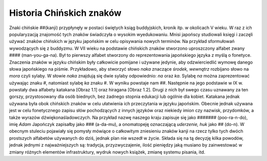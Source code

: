 Historia Chińskich znaków 
=========================

Znaki chińskie ##(kanji) przypłynęły w postaci świętych ksiąg buddyjskich, kronik itp. w okolicach V wieku. W raz z ich popularyzacją znajomość tych znaków świadczyła o wysokim wyedukowaniu. Mnisi japońscy studiowali księgi i zaczęli używać znaków chińskich w języku japońskim w celu opisywania nowych terminów. Na przykład sformułowań wywodzących się z buddyzmu.  
W VII wieku na podstawie chińskich znaków stworzono uproszczony alfabet zwany #### (man-you-ga-na). Był to pierwszy alfabet stworzony do reprezentowania japońskiego języka z myślą o fonetyce. Znaczenia znaków w języku chińskim były całkowicie pomijane i używane jedynie, aby odzwierciedlić wymowę danego słowa japońskiego na piśmie. Przykładowo, aby stworzyć słowo *naka* znaczące *środek, wewnątrz* rozbijano słowo na *mora* czyli sylaby. W słowie *naka* znajdują się dwie sylaby odpowiednio: *na* oraz *ka*. Sylabę *na* można zaprezentować używając znaku #, natomiast sylabę *ka* znaku #. W wyniku powstaje nam ##.  
Następnie na jego podstawie w IX w. powstały dwa alfabety katakana [Obraz 1.1] oraz hiragana [Obraz 1.2]. Drugi z nich był swego czasu uznawany za ten gorszy, przystosowany dla osób biednych, bez żadnego stopnia edukacji lub ogólnie dla kobiet. Katakana jednak używana była obok chińskich znaków w celu ułatwienia ich przeczytania w języku japońskim. Obecnie jednak używana jest w celu fonetycznego zapisu słów pochodzących z innych języków oraz niekiedy imion czy nazwisk, przydomków, a także wyrazów dźwiękonaśladowczych. Na przykład nazwę naszego kraju zapisuje się jako ####### (poo-ra-n-do), imię *Adam* Japończyk zapisałby jako ### (a-da-mu), a onomatopeję oznaczającą *uderzenie, huk* jako ## (do-n). 
W obecnym stuleciu pojawiały się pomysły mówiące o całkowitym zniesieniu znaków kanji na rzecz tylko tych dwóch prostszych alfabetów używanych do dziś, jednak plan nie wszedł w życie. Składa się na tą decyzję kilka powodów, jednak jednymi z najważniejszych są: tradycja, przyzwyczajenie, ilość pieniędzy jaką musiano by zainwestować w zmiany różnych elementów infrastruktury, wydruk nowych książek, zmianę systemu pisania, itd.  

